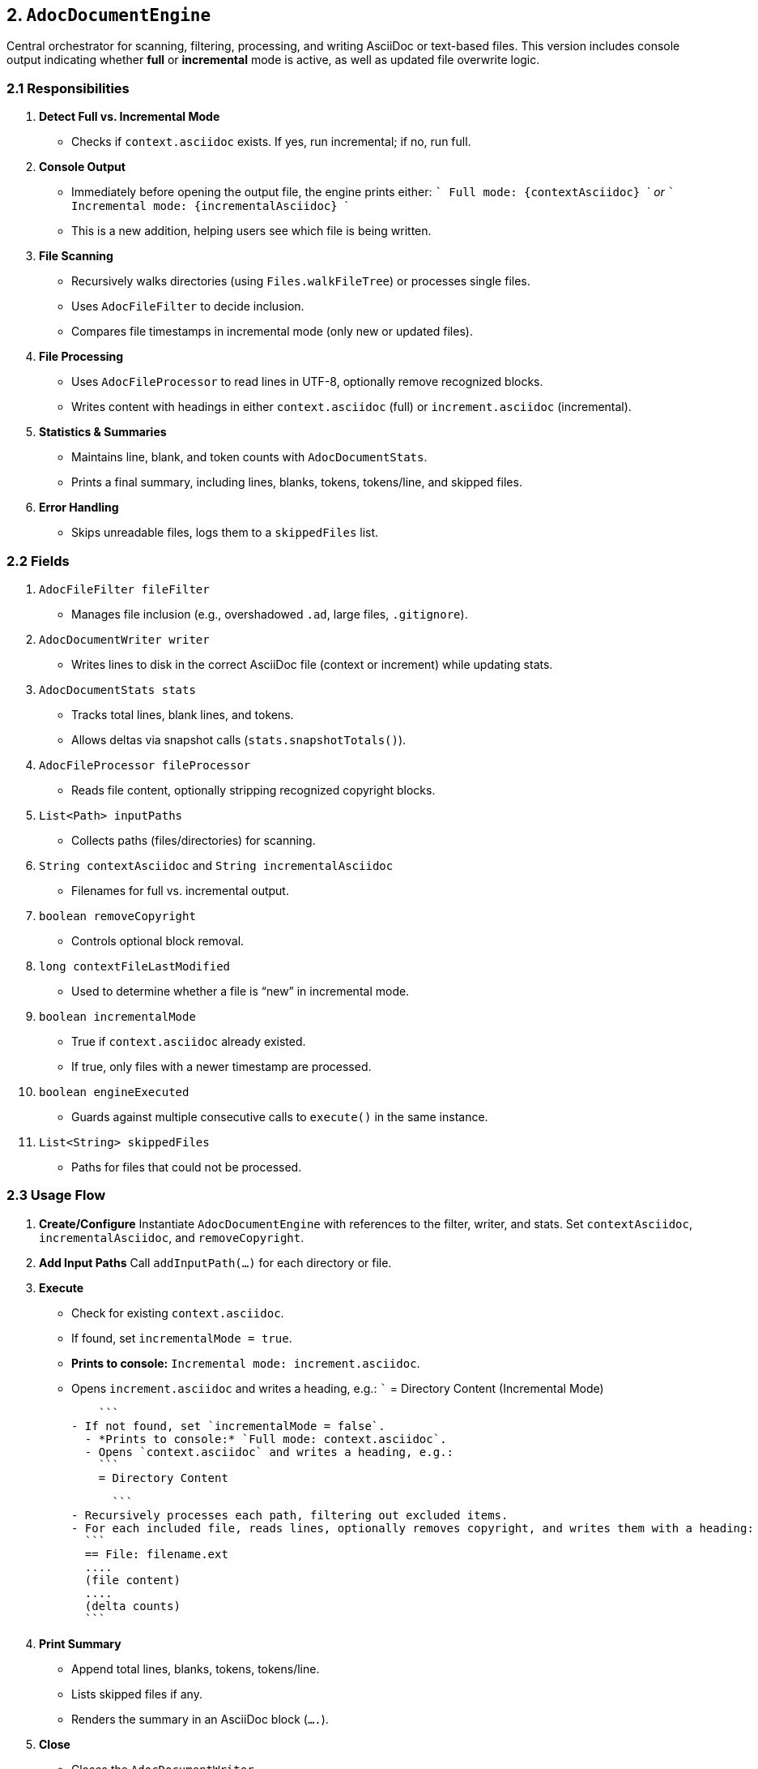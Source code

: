 == 2. `AdocDocumentEngine`

Central orchestrator for scanning, filtering, processing, and writing AsciiDoc or text-based files.
This version includes console output indicating whether **full** or **incremental** mode is active, as well as updated file overwrite logic.

=== 2.1 Responsibilities

1. **Detect Full vs. Incremental Mode**
- Checks if `context.asciidoc` exists. If yes, run incremental; if no, run full.

2. **Console Output**
   - Immediately before opening the output file, the engine prints either:
     ```
     Full mode: {contextAsciidoc}
     ```
     _or_
     ```
     Incremental mode: {incrementalAsciidoc}
     ```
   - This is a new addition, helping users see which file is being written.

3. **File Scanning**
   - Recursively walks directories (using `Files.walkFileTree`) or processes single files.
   - Uses `AdocFileFilter` to decide inclusion.
   - Compares file timestamps in incremental mode (only new or updated files).

4. **File Processing**
   - Uses `AdocFileProcessor` to read lines in UTF-8, optionally remove recognized blocks.
   - Writes content with headings in either `context.asciidoc` (full) or `increment.asciidoc` (incremental).

5. **Statistics & Summaries**
- Maintains line, blank, and token counts with `AdocDocumentStats`.
- Prints a final summary, including lines, blanks, tokens, tokens/line, and skipped files.

6. **Error Handling**
- Skips unreadable files, logs them to a `skippedFiles` list.

=== 2.2 Fields

1. `AdocFileFilter fileFilter`
   - Manages file inclusion (e.g., overshadowed `.ad`, large files, `.gitignore`).

2. `AdocDocumentWriter writer`
   - Writes lines to disk in the correct AsciiDoc file (context or increment) while updating stats.

3. `AdocDocumentStats stats`
   - Tracks total lines, blank lines, and tokens.
   - Allows deltas via snapshot calls (`stats.snapshotTotals()`).

4. `AdocFileProcessor fileProcessor`
   - Reads file content, optionally stripping recognized copyright blocks.

5. `List<Path> inputPaths`
   - Collects paths (files/directories) for scanning.

6. `String contextAsciidoc` and `String incrementalAsciidoc`
   - Filenames for full vs. incremental output.

7. `boolean removeCopyright`
   - Controls optional block removal.

8. `long contextFileLastModified`
   - Used to determine whether a file is “new” in incremental mode.

9. `boolean incrementalMode`
   - True if `context.asciidoc` already existed.
   - If true, only files with a newer timestamp are processed.

10. `boolean engineExecuted`
   - Guards against multiple consecutive calls to `execute()` in the same instance.

11. `List<String> skippedFiles`
   - Paths for files that could not be processed.

=== 2.3 Usage Flow

1. **Create/Configure**
   Instantiate `AdocDocumentEngine` with references to the filter, writer, and stats.
   Set `contextAsciidoc`, `incrementalAsciidoc`, and `removeCopyright`.

2. **Add Input Paths**
   Call `addInputPath(...)` for each directory or file.

3. **Execute**
   - Check for existing `context.asciidoc`.
     - If found, set `incrementalMode = true`.
       - *Prints to console:* `Incremental mode: increment.asciidoc`.
       - Opens `increment.asciidoc` and writes a heading, e.g.:
         ```
         = Directory Content (Incremental Mode)

         ```
     - If not found, set `incrementalMode = false`.
       - *Prints to console:* `Full mode: context.asciidoc`.
       - Opens `context.asciidoc` and writes a heading, e.g.:
         ```
         = Directory Content

         ```
   - Recursively processes each path, filtering out excluded items.
   - For each included file, reads lines, optionally removes copyright, and writes them with a heading:
     ```
     == File: filename.ext
     ....
     (file content)
     ....
     (delta counts)
     ```

4. **Print Summary**
   - Append total lines, blanks, tokens, tokens/line.
   - Lists skipped files if any.
   - Renders the summary in an AsciiDoc block (`....`).

5. **Close**
   - Closes the `AdocDocumentWriter`.
   - Safe to call multiple times.

=== 2.4 Key Methods

1. `public void addInputPath(String pathStr)`
   Adds a path to be scanned.
   *If the string is blank or `null`, nothing is added.*

2. `public void execute()`
   - Detects full vs. incremental mode.
   - Opens the correct file (overwrites by default).
   - Prints a console message indicating “Full mode” or “Incremental mode.”
   - Scans each path (or walks directories), calling `processSingleFile(path)` for each included file.
   - **Throws** an `IllegalStateException` if called more than once on the same engine instance.

3. `public void printSummary()`
   - Appends a final stats block (lines, blanks, tokens) and any skipped files.
   - Called after `execute()` finishes processing.

4. `public void close()`
   - Closes the writer.

5. `private void processPath(Path path)`
   - If `Files.isDirectory(path)`, recursively walks via `Files.walkFileTree(...)`.
   - Otherwise, calls `processSingleFile(path)`.

6. `private void processSingleFile(Path path)`
   - Checks `AdocFileFilter#include(...)`.
   - If incremental mode, verifies `fileLastMod > contextFileLastModified`.
   - Reads lines using `AdocFileProcessor`.
   - Optionally removes recognized blocks if `removeCopyright` is `true`.
   - Writes heading, listing block, and delta (lines, blanks, tokens).

=== 2.5 Unit Tests

Tests in **`AdocDocumentEngineTest`** validate the logic:

- **`testExecute_fullContextMode_noExistingFile()`**
  Ensures a new `context.asciidoc` is created in full mode if none is present.

- **`testExecute_incrementalMode_existingContext()`**
  Confirms the engine recognizes an existing `context.asciidoc` and writes only changed files to `increment.asciidoc`.

- **`testExecute_withNonExistentPath()`**
  Verifies the engine handles missing paths gracefully.

- **`testProcessFile_unreadableFile()`**
  Asserts that unreadable files are skipped without halting the run.

Additionally, the updated code ensures a **console message** is displayed for each mode:

```
Full mode: context.asciidoc
```
or
```
Incremental mode: increment.asciidoc
```

=== 2.6 Best Practices and Notes

1. **Single Run**
   - Create a fresh `AdocDocumentEngine` for each scan.
   - Once `execute()` is called, the engine disallows further executions in the same instance.

2. **Parallelism**
   - By default, directory walks are single-threaded. For concurrency, you could split paths or manually parallelize.

3. **Testing**
   - The included unit tests cover typical usage patterns.
   - You can add integration tests to confirm the final `.asciidoc` merges if needed.

4. **Append Mode**
   - Currently, **both** full and incremental modes overwrite their respective files (`append = false`).
   - If you want continuous accumulation for incremental runs, change `writer.open(incrementalAsciidoc, true)`.

5. **Maintenance**
   - Watch for performance if scanning deeply nested or large directories.
   - `.gitignore` or `aide.ignore` usage helps exclude bulky or irrelevant files.

By reflecting these **console outputs** and **overwrite** semantics, this updated document aligns with the latest implementation of `AdocDocumentEngine`.
